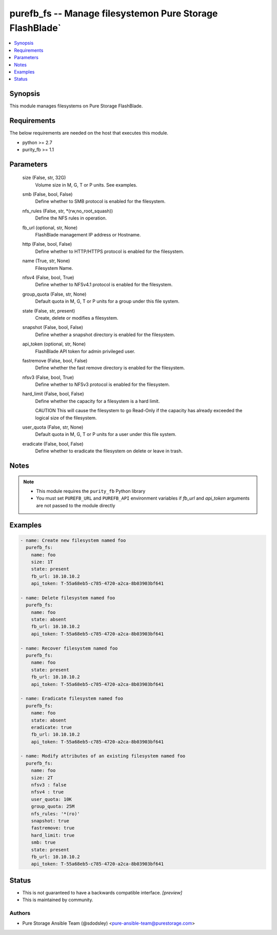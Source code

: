 
purefb_fs -- Manage filesystemon Pure Storage FlashBlade`
=========================================================

.. contents::
   :local:
   :depth: 1


Synopsis
--------

This module manages filesystems on Pure Storage FlashBlade.



Requirements
------------
The below requirements are needed on the host that executes this module.

- python >= 2.7
- purity_fb >= 1.1



Parameters
----------

  size (False, str, 32G)
    Volume size in M, G, T or P units. See examples.


  smb (False, bool, False)
    Define whether to SMB protocol is enabled for the filesystem.


  nfs_rules (False, str, *(rw,no_root_squash))
    Define the NFS rules in operation.


  fb_url (optional, str, None)
    FlashBlade management IP address or Hostname.


  http (False, bool, False)
    Define whether to HTTP/HTTPS protocol is enabled for the filesystem.


  name (True, str, None)
    Filesystem Name.


  nfsv4 (False, bool, True)
    Define whether to NFSv4.1 protocol is enabled for the filesystem.


  group_quota (False, str, None)
    Default quota in M, G, T or P units for a group under this file system.


  state (False, str, present)
    Create, delete or modifies a filesystem.


  snapshot (False, bool, False)
    Define whether a snapshot directory is enabled for the filesystem.


  api_token (optional, str, None)
    FlashBlade API token for admin privileged user.


  fastremove (False, bool, False)
    Define whether the fast remove directory is enabled for the filesystem.


  nfsv3 (False, bool, True)
    Define whether to NFSv3 protocol is enabled for the filesystem.


  hard_limit (False, bool, False)
    Define whether the capacity for a filesystem is a hard limit.

    CAUTION This will cause the filesystem to go Read-Only if the capacity has already exceeded the logical size of the filesystem.


  user_quota (False, str, None)
    Default quota in M, G, T or P units for a user under this file system.


  eradicate (False, bool, False)
    Define whether to eradicate the filesystem on delete or leave in trash.





Notes
-----

.. note::
   - This module requires the ``purity_fb`` Python library
   - You must set ``PUREFB_URL`` and ``PUREFB_API`` environment variables if *fb_url* and *api_token* arguments are not passed to the module directly




Examples
--------

.. code-block:: yaml+jinja

    
    - name: Create new filesystem named foo
      purefb_fs:
        name: foo
        size: 1T
        state: present
        fb_url: 10.10.10.2
        api_token: T-55a68eb5-c785-4720-a2ca-8b03903bf641
    
    - name: Delete filesystem named foo
      purefb_fs:
        name: foo
        state: absent
        fb_url: 10.10.10.2
        api_token: T-55a68eb5-c785-4720-a2ca-8b03903bf641
    
    - name: Recover filesystem named foo
      purefb_fs:
        name: foo
        state: present
        fb_url: 10.10.10.2
        api_token: T-55a68eb5-c785-4720-a2ca-8b03903bf641
    
    - name: Eradicate filesystem named foo
      purefb_fs:
        name: foo
        state: absent
        eradicate: true
        fb_url: 10.10.10.2
        api_token: T-55a68eb5-c785-4720-a2ca-8b03903bf641
    
    - name: Modify attributes of an existing filesystem named foo
      purefb_fs:
        name: foo
        size: 2T
        nfsv3 : false
        nfsv4 : true
        user_quota: 10K
        group_quota: 25M
        nfs_rules: '*(ro)'
        snapshot: true
        fastremove: true
        hard_limit: true
        smb: true
        state: present
        fb_url: 10.10.10.2
        api_token: T-55a68eb5-c785-4720-a2ca-8b03903bf641




Status
------




- This  is not guaranteed to have a backwards compatible interface. *[preview]*


- This  is maintained by community.



Authors
~~~~~~~

- Pure Storage Ansible Team (@sdodsley) <pure-ansible-team@purestorage.com>

